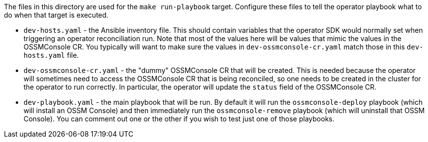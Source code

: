 The files in this directory are used for the `make run-playbook` target. Configure these files to tell the operator playbook what to do when that target is executed.

* `dev-hosts.yaml` - the Ansible inventory file. This should contain variables that the operator SDK would normally set when triggering an operator reconciliation run. Note that most of the values here will be values that mimic the values in the OSSMConsole CR. You typically will want to make sure the values in `dev-ossmconsole-cr.yaml` match those in this `dev-hosts.yaml` file.

* `dev-ossmconsole-cr.yaml` - the "dummy" OSSMConsole CR that will be created. This is needed because the operator will sometimes need to access the OSSMConsole CR that is being reconciled, so one needs to be created in the cluster for the operator to run correctly. In particular, the operator will update the `status` field of the OSSMConsole CR.

* `dev-playbook.yaml` - the main playbook that will be run. By default it will run the `ossmconsole-deploy` playbook (which will install an OSSM Console) and then immediately run the `ossmconsole-remove` playbook (which will uninstall that OSSM Console). You can comment out one or the other if you wish to test just one of those playbooks.
